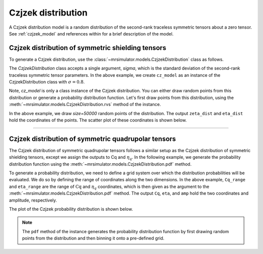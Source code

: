 .. _czjzek_distribution:

Czjzek distribution
-------------------

A Czjzek distribution model is a random distribution of the second-rank traceless
symmetric tensors about a zero tensor. See :ref:`czjzek_model` and references within
for a brief description of the model.

Czjzek distribution of symmetric shielding tensors
''''''''''''''''''''''''''''''''''''''''''''''''''

To generate a Czjzek distribution, use the :class:`~mrsimulator.models.CzjzekDistribution`
class as follows.

.. plot::
    :format: doctest
    :context: close-figs
    :include-source:

    >>> from mrsimulator.models import CzjzekDistribution
    >>> cz_model = CzjzekDistribution(sigma=0.8)

The `CzjzekDistribution` class accepts a single argument, `sigma`, which is the standard
deviation of the second-rank traceless symmetric tensor parameters. In the above example,
we create ``cz_model`` as an instance of the CzjzekDistribution class with
:math:`\sigma=0.8`.

Note, `cz_model` is only a class instance of the Czjzek distribution. You can either
draw random points from this distribution or generate a probability distribution
function. Let's first draw points from this distribution, using the
:meth:`~mrsimulator.models.CzjzekDistribution.rvs` method of the instance.

.. plot::
    :format: doctest
    :context: close-figs
    :include-source:

    >>> zeta_dist, eta_dist = cz_model.rvs(size=50000)

In the above example, we draw `size=50000` random points of the distribution. The output
``zeta_dist`` and ``eta_dist`` hold the coordinates of the points.
The scatter plot of these coordinates is shown below.

.. plot::
    :format: python
    :context: close-figs
    :include-source:

    >>> import matplotlib.pyplot as plt # doctest: +SKIP
    >>> plt.scatter(zeta_dist, eta_dist, s=4, alpha=0.02) # doctest: +SKIP
    >>> plt.xlabel('$\zeta$ / ppm') # doctest: +SKIP
    >>> plt.ylabel('$\eta$') # doctest: +SKIP
    >>> plt.xlim(-15, 15) # doctest: +SKIP
    >>> plt.ylim(0, 1) # doctest: +SKIP
    >>> plt.tight_layout() # doctest: +SKIP
    >>> plt.show() # doctest: +SKIP

----

Czjzek distribution of symmetric quadrupolar tensors
''''''''''''''''''''''''''''''''''''''''''''''''''''

The Czjzek distribution of symmetric quadrupolar tensors follows a similar setup as the
Czjzek distribution of symmetric shielding tensors, except we assign the outputs to Cq
and :math:`\eta_q`. In the following example, we generate the probability distribution
function using the :meth:`~mrsimulator.models.CzjzekDistribution.pdf` method.

.. plot::
    :format: doctest
    :context: close-figs
    :include-source:

    >>> import numpy as np
    >>> Cq_range = np.arange(100)*0.3 - 15 # pre-defined Cq range in MHz.
    >>> eta_range = np.arange(21)/20  # pre-defined eta range.
    >>> Cq, eta, amp = cz_model.pdf(pos=[Cq_range, eta_range])

To generate a probability distribution, we need to define a grid system over which the
distribution probabilities will be evaluated. We do so by defining the range of coordinates
along the two dimensions. In the above example, ``Cq_range`` and ``eta_range`` are the
range of :math:`\text{Cq}` and :math:`\eta_q` coordinates, which is then given as the
argument to the :meth:`~mrsimulator.models.CzjzekDistribution.pdf` method. The output
``Cq``, ``eta``, and ``amp`` hold the two coordinates and amplitude, respectively.

The plot of the Czjzek probability distribution is shown below.

.. plot::
    :format: python
    :context: close-figs
    :include-source:

    >>> import matplotlib.pyplot as plt # doctest: +SKIP
    >>> plt.contourf(Cq, eta, amp, levels=10) # doctest: +SKIP
    >>> plt.xlabel('$C_q$ / MHz') # doctest: +SKIP
    >>> plt.ylabel('$\eta$') # doctest: +SKIP
    >>> plt.tight_layout() # doctest: +SKIP
    >>> plt.show() # doctest: +SKIP

.. note::
    The ``pdf`` method of the instance generates the probability distribution function
    by first drawing random points from the distribution and then binning it
    onto a pre-defined grid.

.. minigallery:: mrsimulator.models.CzjzekDistribution
    :add-heading: Mini-gallery using the Czjzek distributions
    :heading-level: '
